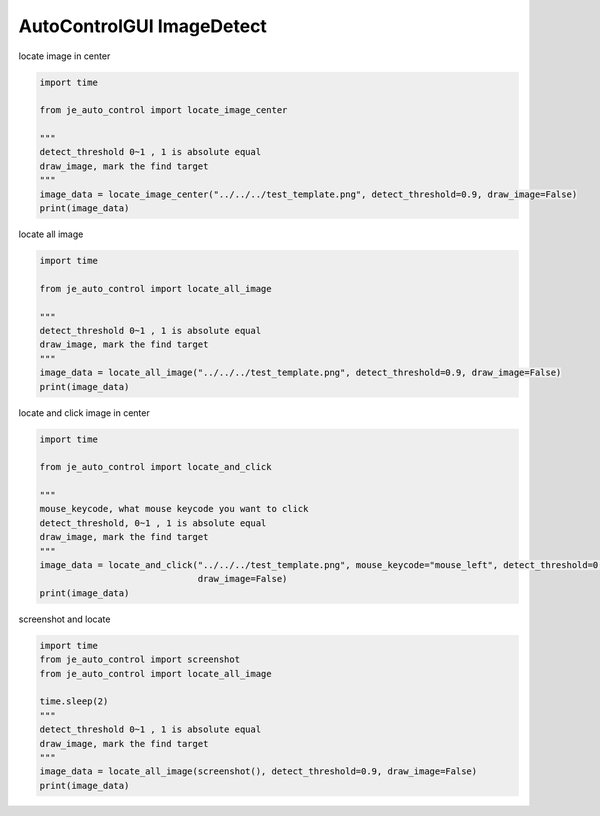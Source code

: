 ========================
AutoControlGUI ImageDetect
========================

| locate image in center

.. code-block:: python

    import time

    from je_auto_control import locate_image_center

    """
    detect_threshold 0~1 , 1 is absolute equal
    draw_image, mark the find target
    """
    image_data = locate_image_center("../../../test_template.png", detect_threshold=0.9, draw_image=False)
    print(image_data)

| locate all image

.. code-block:: python

    import time

    from je_auto_control import locate_all_image

    """
    detect_threshold 0~1 , 1 is absolute equal
    draw_image, mark the find target
    """
    image_data = locate_all_image("../../../test_template.png", detect_threshold=0.9, draw_image=False)
    print(image_data)

| locate and click image in center

.. code-block:: python

    import time

    from je_auto_control import locate_and_click

    """
    mouse_keycode, what mouse keycode you want to click
    detect_threshold, 0~1 , 1 is absolute equal
    draw_image, mark the find target
    """
    image_data = locate_and_click("../../../test_template.png", mouse_keycode="mouse_left", detect_threshold=0.9,
                                  draw_image=False)
    print(image_data)

| screenshot and locate

.. code-block:: python

    import time
    from je_auto_control import screenshot
    from je_auto_control import locate_all_image

    time.sleep(2)
    """
    detect_threshold 0~1 , 1 is absolute equal
    draw_image, mark the find target
    """
    image_data = locate_all_image(screenshot(), detect_threshold=0.9, draw_image=False)
    print(image_data)